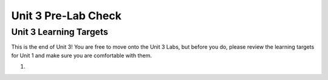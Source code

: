 .. qnum::
   :start: 1
   :prefix: ch03LC-

Unit 3 Pre-Lab Check
====================

Unit 3 Learning Targets
-----------------------

This is the end of Unit 3!  You are free to move onto the Unit 3 Labs, but before you do, please review the learning targets for Unit 1 and make sure you are comfortable with them.

1. 